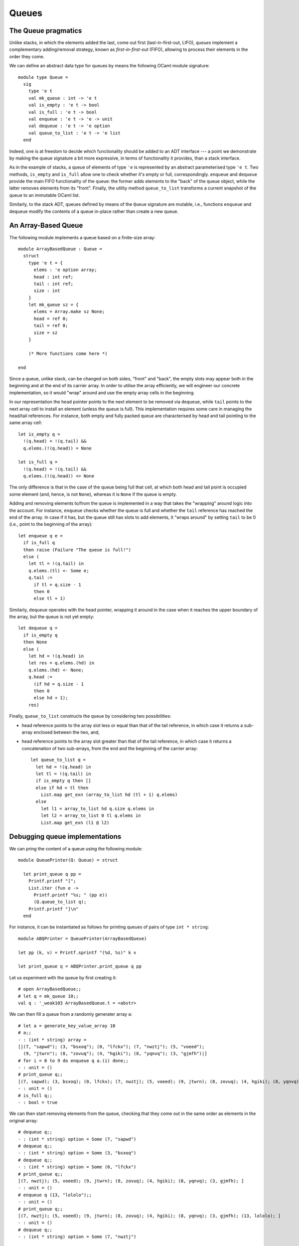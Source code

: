 .. -*- mode: rst -*-

Queues
======


The Queue pragmatics
--------------------

Unlike stacks, in which the elements added the last, come out first (last-in-first-out, LIFO), *queues* implement a complementary adding/removal strategy, known as *first-in-first-out* (FIFO), allowing to process their elements in the order they come.

We can define an abstract data type for queues by means the following OCaml module signature::

 module type Queue = 
   sig
     type 'e t
     val mk_queue : int -> 'e t
     val is_empty : 'e t -> bool
     val is_full : 'e t -> bool
     val enqueue : 'e t -> 'e -> unit
     val dequeue : 'e t -> 'e option
     val queue_to_list : 'e t -> 'e list
   end

Indeed, one is at freedom to decide which functionality should be added to an ADT interface --- a point we demonstrate by making the queue signature a bit more expressive, in terms of functionality it provides, than a stack interface. 

As in the example of stacks, a queue of elements of type ``'e`` is represented by an abstract parameterised type ``'e t``. Two methods, ``is_empty`` and ``is_full`` allow one to check whether it's empty or full, correspondingly. ``enqueue`` and ``dequeue`` provide the main FIFO functionality of the queue: the former adds elements to the "back" of the queue object, while the latter removes elements from its "front". Finally, the utility method ``queue_to_list`` transforms a current snapshot of the queue to an immutable OCaml list.

Similarly, to the stack ADT, queues defined by means of the ``Queue`` signature are mutable, i.e., functions ``enqueue`` and ``dequeue`` modify the contents of a queue in-place rather than create a new queue.

An Array-Based Queue
--------------------

The following module implements a queue based on a finite-size array::

 module ArrayBasedQueue : Queue =
   struct
     type 'e t = {
       elems : 'e option array;
       head : int ref;
       tail : int ref;
       size : int    
     }
     let mk_queue sz = {
       elems = Array.make sz None;
       head = ref 0;
       tail = ref 0;
       size = sz
     }

     (* More functions come here *)

 end

Since a queue, unlike stack, can be changed on both sides, "front" and "back", the empty slots may appear both in the beginning and at the end of its carrier array.  In order to utilise the array efficiently, we will engineer our concrete implementation, so it would "wrap" around and use the empty array cells in the beginning. 

In our representation the ``head`` pointer points to the next element to be removed via ``dequeue``, while ``tail`` points to the next array cell to install an element (unless the queue is full). This implementation requires some care in managing the head/tail references. For instance, both empty and fully packed queue are characterised by head and tail pointing to the same array cell::

     let is_empty q = 
       !(q.head) = !(q.tail) &&
       q.elems.(!(q.head)) = None

     let is_full q = 
       !(q.head) = !(q.tail) &&
       q.elems.(!(q.head)) <> None

The only difference is that in the case of the queue being full that cell, at which both head and tail point is occupied some element (and, hence, is not ``None``), whereas it is ``None`` if the queue is empty.

Adding and removing elements to/from the queue is implemented in a way that takes the "wrapping" around logic into the account. For instance, ``enqueue`` checks whether the queue is full and whether the ``tail`` reference has reached the end of the array. In case if it has, but the queue still has slots to add elements, it "wraps around" by setting ``tail`` to be 0 (i.e., point to the beginning of the array)::

     let enqueue q e = 
       if is_full q
       then raise (Failure "The queue is full!")
       else (
         let tl = !(q.tail) in
         q.elems.(tl) <- Some e;
         q.tail := 
           if tl = q.size - 1 
           then 0 
           else tl + 1)

Similarly, ``dequeue`` operates with the head pointer, wrapping it around in the case when it reaches the upper boundary of the array, but the queue is not yet empty::

     let dequeue q = 
       if is_empty q
       then None
       else (
         let hd = !(q.head) in
         let res = q.elems.(hd) in
         q.elems.(hd) <- None; 
         q.head := 
           (if hd = q.size - 1 
           then 0 
           else hd + 1);
         res)

Finally, ``queue_to_list`` constructs the queue by considering two possibilities:

* head reference points to the array slot less or equal than that of the tail reference, in which case it returns a sub-array enclosed between the two, and,

* head reference points to the array slot greater than that of the tail reference, in which case it returns a concatenation of two sub-arrays, from the end and the beginning of the carrier array::

     let queue_to_list q = 
       let hd = !(q.head) in
       let tl = !(q.tail) in
       if is_empty q then [] 
       else if hd < tl then
         List.map get_exn (array_to_list hd (tl + 1) q.elems)
       else 
         let l1 = array_to_list hd q.size q.elems in
         let l2 = array_to_list 0 tl q.elems in
         List.map get_exn (l1 @ l2)

Debugging queue implementations
-------------------------------

We can pring the content of a queue using the following module::

 module QueuePrinter(Q: Queue) = struct

   let print_queue q pp = 
     Printf.printf "[";
     List.iter (fun e ->
       Printf.printf "%s; " (pp e))
       (Q.queue_to_list q);
     Printf.printf "]\n"
   end

For instance, it can be instantiated as follows for printing queues of pairs of type ``int * string``::

 module ABQPrinter = QueuePrinter(ArrayBasedQueue)

 let pp (k, v) = Printf.sprintf "(%d, %s)" k v

 let print_queue q = ABQPrinter.print_queue q pp

Let us experiment with the queue by first creating it::

 # open ArrayBasedQueue;;
 # let q = mk_queue 10;;
 val q : '_weak103 ArrayBasedQueue.t = <abstr>

We can then fill a queue from a randomly generater array ``a``::

 # let a = generate_key_value_array 10
 # a;;
 - : (int * string) array =
 [|(7, "sapwd"); (3, "bsxoq"); (0, "lfckx"); (7, "nwztj"); (5, "voeed");
   (9, "jtwrn"); (8, "zovuq"); (4, "hgiki"); (8, "yqnvq"); (3, "gjmfh")|]
 # for i = 0 to 9 do enqueue q a.(i) done;;
 - : unit = ()
 # print_queue q;;
 [(7, sapwd); (3, bsxoq); (0, lfckx); (7, nwztj); (5, voeed); (9, jtwrn); (8, zovuq); (4, hgiki); (8, yqnvq); (3, gjmfh); ]
 - : unit = ()
 # is_full q;;
 - : bool = true

We can then start removing elements from the queue, checking that they come out in the same order as elements in the original array::

 # dequeue q;;
 - : (int * string) option = Some (7, "sapwd")
 # dequeue q;;
 - : (int * string) option = Some (3, "bsxoq")
 # dequeue q;;
 - : (int * string) option = Some (0, "lfckx")
 # print_queue q;;
 [(7, nwztj); (5, voeed); (9, jtwrn); (8, zovuq); (4, hgiki); (8, yqnvq); (3, gjmfh); ]
 - : unit = ()
 # enqueue q (13, "lololo");;
 - : unit = ()
 # print_queue q;;
 [(7, nwztj); (5, voeed); (9, jtwrn); (8, zovuq); (4, hgiki); (8, yqnvq); (3, gjmfh); (13, lololo); ]
 - : unit = ()
 # dequeue q;;
 - : (int * string) option = Some (7, "nwztj")

Double Linked Lists
-------------------

[TODO] Stopped here

To allow for the queue of an arbitrary size, we will need an auxiliary data structure, known as double-linked list.

Let us start the definition of a doubly-linked list by defining its
signature::

 module DoubleLinkedList = 
   struct
     type 'e dll_node = {
       value : 'e ref;
       prev  : 'e dll_node option ref;
       next  : 'e dll_node option ref
     }
     type 'e t = 'e dll_node option

     let mk_node e = {
       value = ref e;
       prev = ref None;
       next = ref None
     }
     
     (* More of implementation comes here *)
   end 


Some utility functions::

  let prev n =  !(n.prev)
  let next n =  !(n.next)
  let value n = !(n.value)
  let set_value n v = n.value := v

Inserting new nodes::
  
     let insert_after n1 n2 = 
       let n3 = next n1 in
       (match n3 with 
        | Some n -> n.prev := Some n2
        | _ -> ());
       n2.next := n3;
       n1.next := Some n2;
       n2.prev := Some n1

     let insert_before n1 n2 = 
       let n0 = prev n2 in
       (match n0 with 
        | Some n -> n.next := Some n1
        | _ -> ());
       n1.prev := n0;
       n1.next := Some n2;
       n2.prev := Some n1

Converting to an OCaml list:: 

    let rec move_to_head n = 
       match prev n with
       | None -> None
       | Some m -> move_to_head m

     let to_list_from n = 
       let res = ref [] in
       let iter = ref (Some n) in
       while !iter <> None do
         let node = (get_exn !iter) in
         res := (value node) :: ! res;
         iter := next node  
       done;
       List.rev !res

Removing an element::

     let remove n = 
       (match prev n with
       | None -> ()
       | Some p -> p.next := next n);
       (match next n with
       | None -> ()
       | Some nxt -> nxt.prev := prev n);



A queue based on double linked lists
------------------------------------

Defining a queue::

 module DLLBasedQueue : Queue = struct
  open DoubleLinkedList
    
    type 'e t = {
      head : 'e dll_node option ref;
      tail : 'e dll_node option ref;
    }

  (* More functions coming here *)

    let mk_queue _sz = 
      {head = ref None; 
       tail = ref None}


 end

Checking if empty of full::

    let is_empty q = 
      !(q.head) = None
      
    let is_full _q = false

Enqueueing an element::

    let enqueue q e = 
      let n = mk_node e in
      (* Set the head *)
      (if !(q.head) = None
       then q.head := Some n);
      (* Extend the tail *)
      (match !(q.tail) with
       | Some t -> insert_after t n;
       | None -> ());
      q.tail := Some n 

Dequeueing an element::

    let dequeue q =
      match !(q.head) with
      | None -> None
      | Some n -> 
        let nxt = next n in
        q.head := nxt;
        remove n; (* This is not necessary *)
        Some (value n)

Convering to list::

    let queue_to_list q = match !(q.head) with
      | None -> []
      | Some n -> to_list_from n


Now, with this definition complete, we can do some experiments. First,
as before, let us define a printer for the contents of the queue::

 module DLQPrinter = QueuePrinter(DLLBasedQueue)

 let pp (k, v) = Printf.sprintf "(%d, %s)" k v

 let print_queue q = DLQPrinter.print_queue q pp

Finally, let us put and remove some elements from the queue::

 # let dq = DLLBasedQueue.mk_queue 0;;
 val dq : '_weak105 DLLBasedQueue.t = <abstr>
 # a;;
 - : (int * string) array =
 [|(7, "sapwd"); (3, "bsxoq"); (0, "lfckx"); (7, "nwztj"); (5, "voeed");
   (9, "jtwrn"); (8, "zovuq"); (4, "hgiki"); (8, "yqnvq"); (3, "gjmfh")|]
 # for i = 0 to 9 do enqueue dq a.(i) done;;
 - : unit = ()
 # print_queue dq;;
 [(7, sapwd); (3, bsxoq); (0, lfckx); (7, nwztj); (5, voeed); (9, jtwrn); (8, zovuq); (4, hgiki); (8, yqnvq); (3, gjmfh); ]
 - : unit = ()
 # is_empty dq;;
 - : bool = false
 # dequeue dq;;
 - : (int * string) option = Some (7, "sapwd")
 # dequeue dq;;
 - : (int * string) option = Some (3, "bsxoq")
 # dequeue dq;;
 - : (int * string) option = Some (0, "lfckx")
 # enqueue dq (13, "lololo");;
 - : unit = ()
 # print_queue dq;;
 [(7, nwztj); (5, voeed); (9, jtwrn); (8, zovuq); (4, hgiki); (8, yqnvq); (3, gjmfh); (13, lololo); ]
 - : unit = ()
